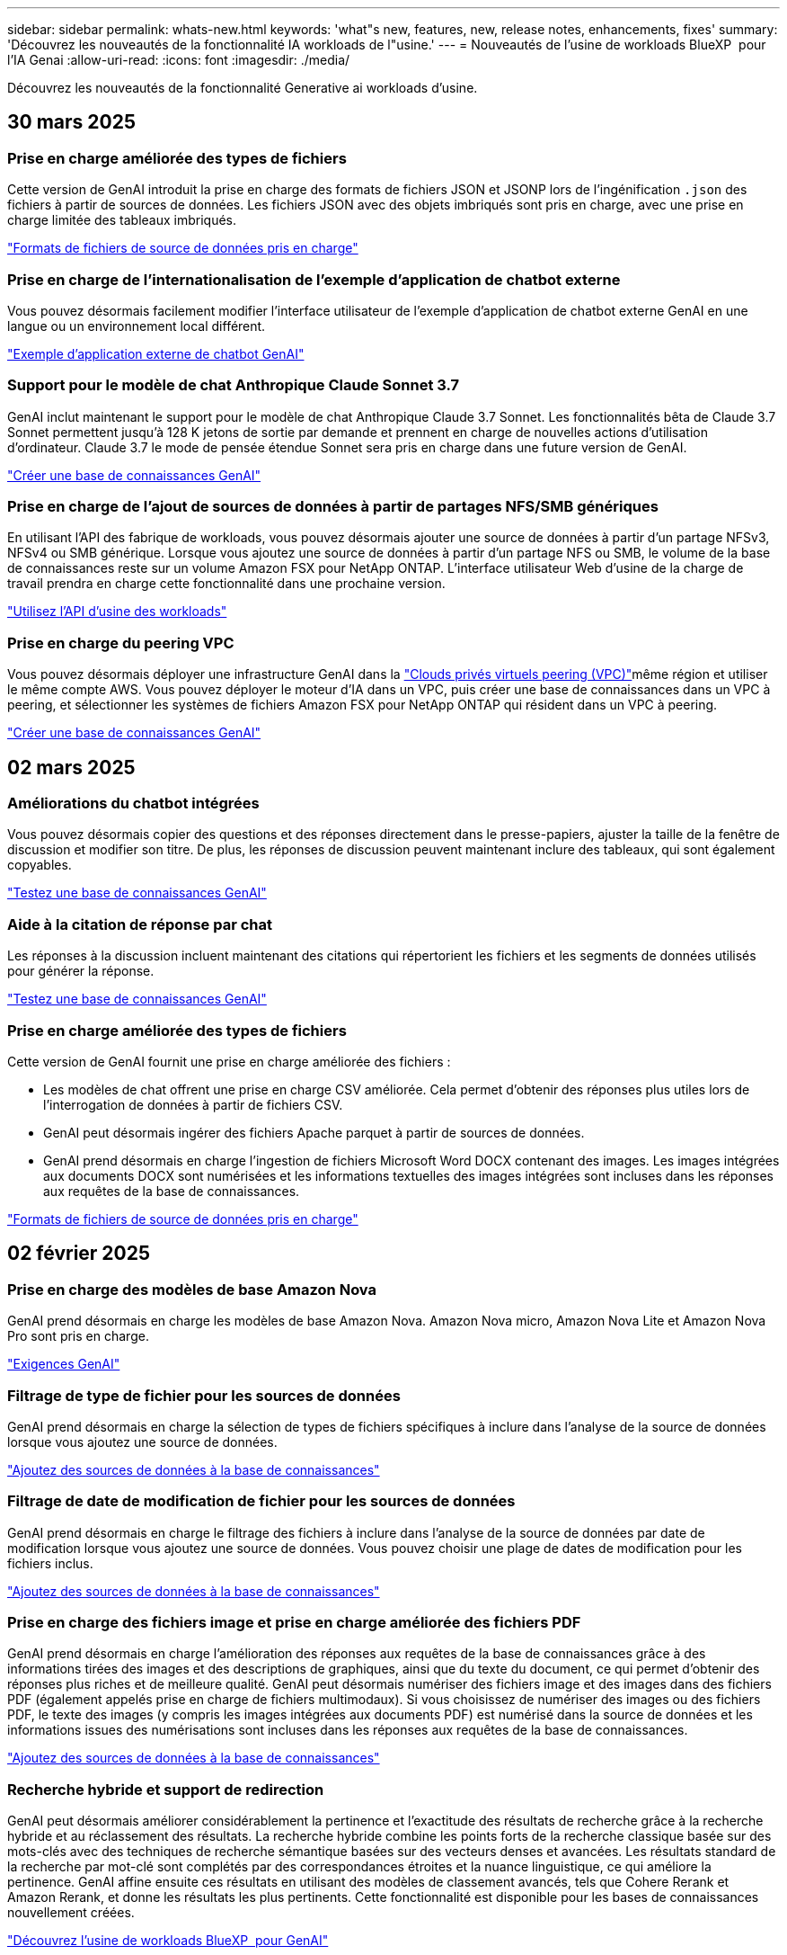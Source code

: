 ---
sidebar: sidebar 
permalink: whats-new.html 
keywords: 'what"s new, features, new, release notes, enhancements, fixes' 
summary: 'Découvrez les nouveautés de la fonctionnalité IA workloads de l"usine.' 
---
= Nouveautés de l'usine de workloads BlueXP  pour l'IA Genai
:allow-uri-read: 
:icons: font
:imagesdir: ./media/


[role="lead"]
Découvrez les nouveautés de la fonctionnalité Generative ai workloads d'usine.



== 30 mars 2025



=== Prise en charge améliorée des types de fichiers

Cette version de GenAI introduit la prise en charge des formats de fichiers JSON et JSONP lors de l'ingénification `.json` des fichiers à partir de sources de données. Les fichiers JSON avec des objets imbriqués sont pris en charge, avec une prise en charge limitée des tableaux imbriqués.

link:https://docs.netapp.com/us-en/workload-genai/identify-data-sources.html#supported-data-source-file-formats["Formats de fichiers de source de données pris en charge"]



=== Prise en charge de l'internationalisation de l'exemple d'application de chatbot externe

Vous pouvez désormais facilement modifier l'interface utilisateur de l'exemple d'application de chatbot externe GenAI en une langue ou un environnement local différent.

link:https://github.com/NetApp/FSx-ONTAP-samples-scripts/tree/main/AI/GenAI-ChatBot-application-sample#netapp-workload-factory-genai-sample-application["Exemple d'application externe de chatbot GenAI"]



=== Support pour le modèle de chat Anthropique Claude Sonnet 3.7

GenAI inclut maintenant le support pour le modèle de chat Anthropique Claude 3.7 Sonnet. Les fonctionnalités bêta de Claude 3.7 Sonnet permettent jusqu'à 128 K jetons de sortie par demande et prennent en charge de nouvelles actions d'utilisation d'ordinateur. Claude 3.7 le mode de pensée étendue Sonnet sera pris en charge dans une future version de GenAI.

link:https://docs.netapp.com/us-en/workload-genai/create-knowledgebase.html["Créer une base de connaissances GenAI"]



=== Prise en charge de l'ajout de sources de données à partir de partages NFS/SMB génériques

En utilisant l'API des fabrique de workloads, vous pouvez désormais ajouter une source de données à partir d'un partage NFSv3, NFSv4 ou SMB générique. Lorsque vous ajoutez une source de données à partir d'un partage NFS ou SMB, le volume de la base de connaissances reste sur un volume Amazon FSX pour NetApp ONTAP. L'interface utilisateur Web d'usine de la charge de travail prendra en charge cette fonctionnalité dans une prochaine version.

link:https://console.workloads.netapp.com/api-doc["Utilisez l'API d'usine des workloads"^]



=== Prise en charge du peering VPC

Vous pouvez désormais déployer une infrastructure GenAI dans la link:https://docs.aws.amazon.com/vpc/latest/peering/what-is-vpc-peering.html["Clouds privés virtuels peering (VPC)"^]même région et utiliser le même compte AWS. Vous pouvez déployer le moteur d'IA dans un VPC, puis créer une base de connaissances dans un VPC à peering, et sélectionner les systèmes de fichiers Amazon FSX pour NetApp ONTAP qui résident dans un VPC à peering.

link:https://docs.netapp.com/us-en/workload-genai/create-knowledgebase.html["Créer une base de connaissances GenAI"]



== 02 mars 2025



=== Améliorations du chatbot intégrées

Vous pouvez désormais copier des questions et des réponses directement dans le presse-papiers, ajuster la taille de la fenêtre de discussion et modifier son titre. De plus, les réponses de discussion peuvent maintenant inclure des tableaux, qui sont également copyables.

link:https://docs.netapp.com/us-en/workload-genai/test-knowledgebase.html["Testez une base de connaissances GenAI"]



=== Aide à la citation de réponse par chat

Les réponses à la discussion incluent maintenant des citations qui répertorient les fichiers et les segments de données utilisés pour générer la réponse.

link:https://docs.netapp.com/us-en/workload-genai/test-knowledgebase.html["Testez une base de connaissances GenAI"]



=== Prise en charge améliorée des types de fichiers

Cette version de GenAI fournit une prise en charge améliorée des fichiers :

* Les modèles de chat offrent une prise en charge CSV améliorée. Cela permet d'obtenir des réponses plus utiles lors de l'interrogation de données à partir de fichiers CSV.
* GenAI peut désormais ingérer des fichiers Apache parquet à partir de sources de données.
* GenAI prend désormais en charge l'ingestion de fichiers Microsoft Word DOCX contenant des images. Les images intégrées aux documents DOCX sont numérisées et les informations textuelles des images intégrées sont incluses dans les réponses aux requêtes de la base de connaissances.


link:https://docs.netapp.com/us-en/workload-genai/identify-data-sources.html#supported-data-source-file-formats["Formats de fichiers de source de données pris en charge"]



== 02 février 2025



=== Prise en charge des modèles de base Amazon Nova

GenAI prend désormais en charge les modèles de base Amazon Nova. Amazon Nova micro, Amazon Nova Lite et Amazon Nova Pro sont pris en charge.

link:https://docs.netapp.com/us-en/workload-genai/requirements.html["Exigences GenAI"]



=== Filtrage de type de fichier pour les sources de données

GenAI prend désormais en charge la sélection de types de fichiers spécifiques à inclure dans l'analyse de la source de données lorsque vous ajoutez une source de données.

link:https://docs.netapp.com/us-en/workload-genai/create-knowledgebase.html#add-data-sources-to-the-knowledge-base["Ajoutez des sources de données à la base de connaissances"]



=== Filtrage de date de modification de fichier pour les sources de données

GenAI prend désormais en charge le filtrage des fichiers à inclure dans l'analyse de la source de données par date de modification lorsque vous ajoutez une source de données. Vous pouvez choisir une plage de dates de modification pour les fichiers inclus.

link:https://docs.netapp.com/us-en/workload-genai/create-knowledgebase.html#add-data-sources-to-the-knowledge-base["Ajoutez des sources de données à la base de connaissances"]



=== Prise en charge des fichiers image et prise en charge améliorée des fichiers PDF

GenAI prend désormais en charge l'amélioration des réponses aux requêtes de la base de connaissances grâce à des informations tirées des images et des descriptions de graphiques, ainsi que du texte du document, ce qui permet d'obtenir des réponses plus riches et de meilleure qualité. GenAI peut désormais numériser des fichiers image et des images dans des fichiers PDF (également appelés prise en charge de fichiers multimodaux). Si vous choisissez de numériser des images ou des fichiers PDF, le texte des images (y compris les images intégrées aux documents PDF) est numérisé dans la source de données et les informations issues des numérisations sont incluses dans les réponses aux requêtes de la base de connaissances.

link:https://docs.netapp.com/us-en/workload-genai/create-knowledgebase.html#add-data-sources-to-the-knowledge-base["Ajoutez des sources de données à la base de connaissances"]



=== Recherche hybride et support de redirection

GenAI peut désormais améliorer considérablement la pertinence et l'exactitude des résultats de recherche grâce à la recherche hybride et au réclassement des résultats. La recherche hybride combine les points forts de la recherche classique basée sur des mots-clés avec des techniques de recherche sémantique basées sur des vecteurs denses et avancées. Les résultats standard de la recherche par mot-clé sont complétés par des correspondances étroites et la nuance linguistique, ce qui améliore la pertinence. GenAI affine ensuite ces résultats en utilisant des modèles de classement avancés, tels que Cohere Rerank et Amazon Rerank, et donne les résultats les plus pertinents. Cette fonctionnalité est disponible pour les bases de connaissances nouvellement créées.

link:https://docs.netapp.com/us-en/workload-genai/ai-workloads-overview.html#benefits-of-using-genai-to-create-generative-ai-applications["Découvrez l'usine de workloads BlueXP  pour GenAI"]



== 05 janvier 2025



=== Nom de snapshot personnalisé

Vous pouvez maintenant fournir un nom d'instantané pour un instantané ad hoc.

link:https://docs.netapp.com/us-en/workload-genai/manage-knowledgebase.html#protect-a-knowledge-base-with-snapshots["Protégez une base de connaissances avec des instantanés"]



=== Nom d'instance de moteur d'IA personnalisé

Vous pouvez maintenant attribuer un nom personnalisé à l'instance du moteur d'IA pendant le déploiement.

link:https://docs.netapp.com/us-en/workload-genai/deploy-infrastructure.html["Déployez l'infrastructure GenAI"]



=== Reconstruction de l'infrastructure GenAI corrompue ou manquante

Si votre instance de moteur d'IA est corrompue ou supprimée, vous pouvez laisser la charge de travail se reconstruire en usine. Workload Factory rattache automatiquement vos bases de connaissances à l'infrastructure une fois la reconstruction terminée, afin qu'elles soient prêtes à l'emploi.

link:https://docs.netapp.com/us-en/workload-genai/troubleshooting.html["Dépannage"]



== 01 décembre 2024



=== Cloner une base de connaissances à partir d'un instantané

L'usine de workloads BlueXP  pour GenAI prend désormais en charge le clonage d'une base de connaissances à partir d'un snapshot. Cela permet une récupération rapide des bases de connaissances et la création de nouvelles bases de connaissances avec les sources de données existantes, et aide à la récupération et au développement des données.

link:https://docs.netapp.com/us-en/workload-genai/manage-knowledgebase.html#clone-a-knowledge-base["Cloner une base de connaissances"]



=== Détection et réplication des clusters ONTAP sur site

Détectez et répliquez les données des clusters ONTAP sur site dans un système de fichiers FSX pour ONTAP afin de les utiliser pour enrichir les bases de connaissances d'IA. Tous les workflows de découverte et de réplication sur site sont possibles à partir du nouvel onglet *On-prlocale ONTAP* de l'inventaire du stockage.

link:https://docs.netapp.com/us-en/workload-fsx-ontap/use-onprem-data.html["Découvrez un cluster ONTAP sur site"]



== 3 novembre 2024



=== Masquez les informations à caractère personnel avec des limites de données

Le workload Generative ai introduit la fonctionnalité Data rambardes, optimisée par la classification BlueXP . La fonction Data guardrails identifie et masque les informations à caractère personnel (PII) pour vous aider à maintenir la conformité et à renforcer la sécurité de vos données d'entreprise sensibles.

link:https://docs.netapp.com/us-en/workload-genai/create-knowledgebase.html#create-and-configure-the-knowledge-base["Créer une base de connaissances"]

link:https://docs.netapp.com/us-en/bluexp-classification/concept-cloud-compliance.html["Découvrez la classification BlueXP"^]



== 29 septembre 2024



=== Prise en charge des snapshots et des restaurations pour les volumes de la base de connaissances

Vous pouvez désormais protéger les données de vos workloads d'IA générative en utilisant une copie instantanée d'une base de connaissances. Vous pouvez ainsi protéger vos données contre les pertes accidentelles ou tester les modifications apportées aux paramètres de la base de connaissances. Vous pouvez à tout moment restaurer la version précédente du volume de la base de connaissances.

https://docs.netapp.com/us-en/workload-genai/manage-knowledgebase.html#take-a-snapshot-of-a-knowledge-base-volume["Prenez un instantané d'un volume de la base de connaissances"]

https://review.docs.netapp.com/us-en/workload-genai_29-sept-24-release/manage-knowledgebase.html#restore-a-snapshot-of-a-knowledge-base-volume["Restaurer un snapshot d'un volume de la base de connaissances"]



=== Mettre en pause les analyses planifiées

Vous pouvez maintenant interrompre les analyses de sources de données planifiées. Par défaut, les workloads d'IA génératifs analysent chaque source de données tous les jours afin d'ingérer de nouvelles données dans chaque base de connaissances. Si vous ne souhaitez pas que les dernières modifications soient ingérées (pendant le test ou lors de la restauration d'un instantané, par exemple), vous pouvez interrompre les analyses programmées et les reprendre à tout moment.

https://docs.netapp.com/us-en/workload-genai/manage-knowledgebase.html["Gérer les bases de connaissances"]



=== Les volumes de protection des données sont désormais pris en charge pour les bases de connaissances

Lors de la sélection d'un volume de la base de connaissances, vous pouvez désormais choisir un volume de protection des données faisant partie d'une relation de réplication NetApp SnapMirror. Cela vous permet de stocker des bases de connaissances sur des volumes déjà protégés par la réplication SnapMirror.

https://docs.netapp.com/us-en/workload-genai/identify-data-sources.html["Identifiez les sources de données à intégrer dans votre base de connaissances"]



== 1er septembre 2024



=== Stratégies de chaquage supplémentaires

Les workloads d'IA génératifs prennent désormais en charge le traitement en plusieurs phrases et le processus de suppression basé sur les chevauchements pour les sources de données.



=== Volume dédié pour chaque base de connaissances

Les workloads d'IA génératifs créent désormais un volume Amazon FSX pour NetApp ONTAP dédié à chaque nouvelle base de connaissances, en activant des règles Snapshot individuelles pour chaque base de connaissances et en améliorant la protection contre les défaillances et les empoisonnements de données.



== 4 août 2024



=== Intégration des journaux Amazon CloudWatch

Les workloads d'IA génératifs sont désormais intégrés aux journaux Amazon CloudWatch, ce qui vous permet de surveiller les fichiers journaux des workloads d'IA génératifs.



=== Exemple d'application chatbot

L'exemple d'application GenAI de l'usine de workloads NetApp vous permet de tester l'authentification et l'extraction à partir de votre base de connaissances d'usine de workloads NetApp publiée en interagissant directement avec celle-ci dans une application de chatbot web.



== 7 juillet 2024



=== Version initiale de l'usine de charges de travail pour GenAI

La version initiale permet de développer une base de connaissances personnalisée en intégrant les données de votre entreprise. La base de connaissances est accessible par une application de chatbot pour vos utilisateurs. Cette fonctionnalité garantit des réponses précises et pertinentes aux questions spécifiques à l'entreprise, améliorant ainsi la satisfaction et la productivité de tous vos utilisateurs.
